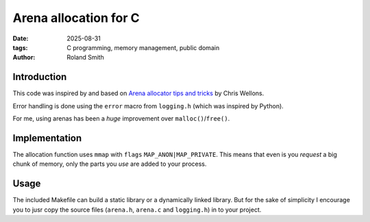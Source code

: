 Arena allocation for C
######################

:date: 2025-08-31
:tags: C programming, memory management, public domain
:author: Roland Smith

.. Last modified: 2025-08-31T10:17:20+0200
.. vim:spelllang=en

Introduction
============

This code was inspired by and based on `Arena allocator tips and tricks`_ by Chris Wellons.

.. _Arena allocator tips and tricks: https://nullprogram.com/blog/2023/09/27/

Error handling is done using the ``error`` macro from ``logging.h`` (which was
inspired by Python).

For me, using arenas has been a *huge* improvement over ``malloc()``/``free()``.

Implementation
==============

The allocation function uses ``mmap`` with ``flags`` ``MAP_ANON|MAP_PRIVATE``.
This means that even is you *request* a big chunk of memory, only the parts
you *use* are added to your process.


Usage
=====

The included Makefile can build a static library or a dynamically linked
library.
But for the sake of simplicity I encourage you to jusr copy the source files
(``arena.h``, ``arena.c`` and ``logging.h``) in to your project.
